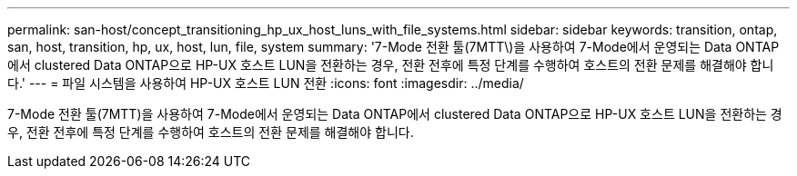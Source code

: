 ---
permalink: san-host/concept_transitioning_hp_ux_host_luns_with_file_systems.html 
sidebar: sidebar 
keywords: transition, ontap, san, host, transition, hp, ux, host, lun, file, system 
summary: '7-Mode 전환 툴(7MTT\)을 사용하여 7-Mode에서 운영되는 Data ONTAP에서 clustered Data ONTAP으로 HP-UX 호스트 LUN을 전환하는 경우, 전환 전후에 특정 단계를 수행하여 호스트의 전환 문제를 해결해야 합니다.' 
---
= 파일 시스템을 사용하여 HP-UX 호스트 LUN 전환
:icons: font
:imagesdir: ../media/


[role="lead"]
7-Mode 전환 툴(7MTT)을 사용하여 7-Mode에서 운영되는 Data ONTAP에서 clustered Data ONTAP으로 HP-UX 호스트 LUN을 전환하는 경우, 전환 전후에 특정 단계를 수행하여 호스트의 전환 문제를 해결해야 합니다.
